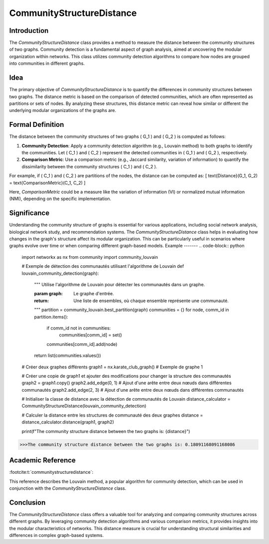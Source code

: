 CommunityStructureDistance
===========================

Introduction
------------
The `CommunityStructureDistance` class provides a method to measure the distance between the community structures of two graphs. Community detection is a fundamental aspect of graph analysis, aimed at uncovering the modular organization within networks. This class utilizes community detection algorithms to compare how nodes are grouped into communities in different graphs.

Idea
----
The primary objective of `CommunityStructureDistance` is to quantify the differences in community structures between two graphs. The distance metric is based on the comparison of detected communities, which are often represented as partitions or sets of nodes. By analyzing these structures, this distance metric can reveal how similar or different the underlying modular organizations of the graphs are.

Formal Definition
-----------------
The distance between the community structures of two graphs \( G_1 \) and \( G_2 \) is computed as follows:

1. **Community Detection**: Apply a community detection algorithm (e.g., Louvain method) to both graphs to identify the communities. Let \( C_1 \) and \( C_2 \) represent the detected communities in \( G_1 \) and \( G_2 \), respectively.

2. **Comparison Metric**: Use a comparison metric (e.g., Jaccard similarity, variation of information) to quantify the dissimilarity between the community structures \( C_1 \) and \( C_2 \).

For example, if \( C_1 \) and \( C_2 \) are partitions of the nodes, the distance can be computed as:
\[ \text{Distance}(G_1, G_2) = \text{ComparisonMetric}(C_1, C_2) \]

Here, `ComparisonMetric` could be a measure like the variation of information (VI) or normalized mutual information (NMI), depending on the specific implementation.

Significance
------------
Understanding the community structure of graphs is essential for various applications, including social network analysis, biological network study, and recommendation systems. The `CommunityStructureDistance` class helps in evaluating how changes in the graph's structure affect its modular organization. This can be particularly useful in scenarios where graphs evolve over time or when comparing different graph-based models.
Example
-------
.. code-block:: python

  import networkx as nx
  from community import community_louvain

  # Exemple de détection des communautés utilisant l'algorithme de Louvain
  def louvain_community_detection(graph):
      """
      Utilise l'algorithme de Louvain pour détecter les communautés dans un graphe.
    
      :param graph: Le graphe d'entrée.
      :return: Une liste de ensembles, où chaque ensemble représente une communauté.
      """
      partition = community_louvain.best_partition(graph)
      communities = {}
      for node, comm_id in partition.items():
          if comm_id not in communities:
              communities[comm_id] = set()
          communities[comm_id].add(node)
      return list(communities.values())

  # Créer deux graphes différents
  graph1 = nx.karate_club_graph()  # Exemple de graphe 1

  # Créer une copie de graph1 et ajouter des modifications pour changer la structure des communautés
  graph2 = graph1.copy()
  graph2.add_edge(0, 1)  # Ajout d'une arête entre deux nœuds dans différentes communautés
  graph2.add_edge(2, 3)  # Ajout d'une arête entre deux nœuds dans différentes communautés

  # Initialiser la classe de distance avec la détection de communautés de Louvain
  distance_calculator = CommunityStructureDistance(louvain_community_detection)

  # Calculer la distance entre les structures de communauté des deux graphes
  distance = distance_calculator.distance(graph1, graph2)

  print(f"The community structure distance between the two graphs is: {distance}")

.. code-block:: bash

  >>>The community structure distance between the two graphs is: 0.18091168091168086


Academic Reference
------------------
:footcite:t:`communitystructuredistance`:  
  
This reference describes the Louvain method, a popular algorithm for community detection, which can be used in conjunction with the `CommunityStructureDistance` class.

.. footbibliography::

Conclusion
----------
The `CommunityStructureDistance` class offers a valuable tool for analyzing and comparing community structures across different graphs. By leveraging community detection algorithms and various comparison metrics, it provides insights into the modular characteristics of networks. This distance measure is crucial for understanding structural similarities and differences in complex graph-based systems.

